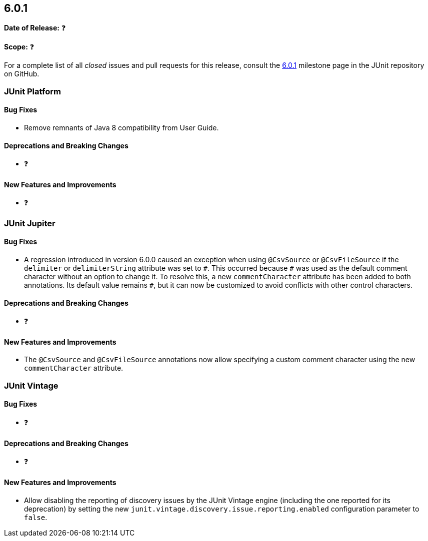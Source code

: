 [[release-notes-6.0.1]]
== 6.0.1

*Date of Release:* ❓

*Scope:* ❓

For a complete list of all _closed_ issues and pull requests for this release, consult the
link:{junit-framework-repo}+/milestone/110?closed=1+[6.0.1] milestone page in the JUnit
repository on GitHub.


[[release-notes-6.0.1-junit-platform]]
=== JUnit Platform

[[release-notes-6.0.1-junit-platform-bug-fixes]]
==== Bug Fixes

* Remove remnants of Java 8 compatibility from User Guide.

[[release-notes-6.0.1-junit-platform-deprecations-and-breaking-changes]]
==== Deprecations and Breaking Changes

* ❓

[[release-notes-6.0.1-junit-platform-new-features-and-improvements]]
==== New Features and Improvements

* ❓


[[release-notes-6.0.1-junit-jupiter]]
=== JUnit Jupiter

[[release-notes-6.0.1-junit-jupiter-bug-fixes]]
==== Bug Fixes

* A regression introduced in version 6.0.0 caused an exception when using `@CsvSource` or
  `@CsvFileSource` if the `delimiter` or `delimiterString` attribute was set to `+++#+++`.
  This occurred because `+++#+++` was used as the default comment character without an
  option to change it. To resolve this, a new `commentCharacter` attribute has been added
  to both annotations. Its default value remains `+++#+++`, but it can now be customized
  to avoid conflicts with other control characters.

[[release-notes-6.0.1-junit-jupiter-deprecations-and-breaking-changes]]
==== Deprecations and Breaking Changes

* ❓

[[release-notes-6.0.1-junit-jupiter-new-features-and-improvements]]
==== New Features and Improvements

* The `@CsvSource` and `@CsvFileSource` annotations now allow specifying
  a custom comment character using the new `commentCharacter` attribute.


[[release-notes-6.0.1-junit-vintage]]
=== JUnit Vintage

[[release-notes-6.0.1-junit-vintage-bug-fixes]]
==== Bug Fixes

* ❓

[[release-notes-6.0.1-junit-vintage-deprecations-and-breaking-changes]]
==== Deprecations and Breaking Changes

* ❓

[[release-notes-6.0.1-junit-vintage-new-features-and-improvements]]
==== New Features and Improvements

* Allow disabling the reporting of discovery issues by the JUnit Vintage engine (including
  the one reported for its deprecation) by setting the new
  `junit.vintage.discovery.issue.reporting.enabled` configuration parameter to `false`.
